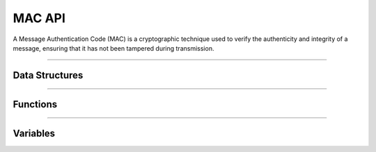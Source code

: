 MAC API
**********
A Message Authentication Code (MAC) is a cryptographic technique used to verify the authenticity and integrity of a message, ensuring that it has not been tampered during transmission.

----

Data Structures
---------------
.. doxygenstruct:: alc_hmac_info_t
.. doxygenstruct:: alc_cmac_info_t
.. doxygenstruct:: alc_mac_handle_t
.. doxygenunion:: alc_mac_info_t

----

Functions
---------
.. doxygenfunction:: alcp_mac_context_size
.. doxygenfunction:: alcp_mac_request
.. doxygenfunction:: alcp_mac_update
.. doxygenfunction:: alcp_mac_finalize
.. doxygenfunction:: alcp_mac_finish
.. doxygenfunction:: alcp_mac_reset 
.. doxygenfunction:: alcp_mac_error 
    
----

Variables
---------
.. doxygenvariable:: alc_mac_type_t
    